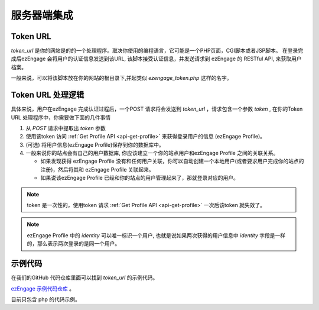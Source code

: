 服务器端集成
=================

.. _token-url:

Token URL
-----------------------

`token_url` 是你的网站是的的一个处理程序。取决你使用的编程语言，它可能是一个PHP页面，CGI脚本或者JSP脚本。
在登录完成后ezEngage 会将用户的认证信息发送到该URL, 该脚本接受认证信息，并发送请求到 ezEngage 的 RESTful API, 来获取用户档案。 

一般来说，可以将该脚本放在你的网站的根目录下,并起类似 *ezengage_token.php* 这样的名字。

Token URL 处理逻辑
----------------------

具体来说，用户在ezEngage 完成认证过程后，一个POST 请求将会发送到 `token_url` ，请求包含一个参数 `token` ,
在你的Token URL 处理程序中，你需要做下面的几件事情

1. 从 *POST* 请求中提取出 `token` 参数
2. 使用该token 访问 :ref:`Get Profile API <api-get-profile>` 来获得登录用户的信息 (ezEngage Profile)。
3. (可选) 将用户信息(ezEngage Profile)保存到你的数据库中。
4. 一般来说你的站点会有自己的用户数据库, 你应该建立一个你的站点用户和ezEngage Profile 之间的关联关系。
   
   * 如果发现获得 ezEngage Profile 没有和任何用户关联，你可以自动创建一个本地用户(或者要求用户完成你的站点的注册)，然后将其和 ezEngage Profile 关联起来。
   * 如果说该ezEngage Profile 已经和你的站点的用户管理起来了，那就登录对应的用户。　

.. note:: token 是一次性的，使用token 请求 :ref:`Get Profile API <api-get-profile>` 一次后该token 就失效了。

.. note:: ezEngage Profile 中的 `identity` 可以唯一标识一个用户, 也就是说如果两次获得的用户信息中 `identity` 字段是一样的，那么表示两次登录的是同一个用户。


示例代码
------------------------
在我们的GitHub 代码仓库里面可以找到 `token_url` 的示例代码。

`ezEngage 示例代码仓库 <https://github.com/ezengage/ezengage-sample-code/>`_ 。

目前只包含 php 的代码示例。

